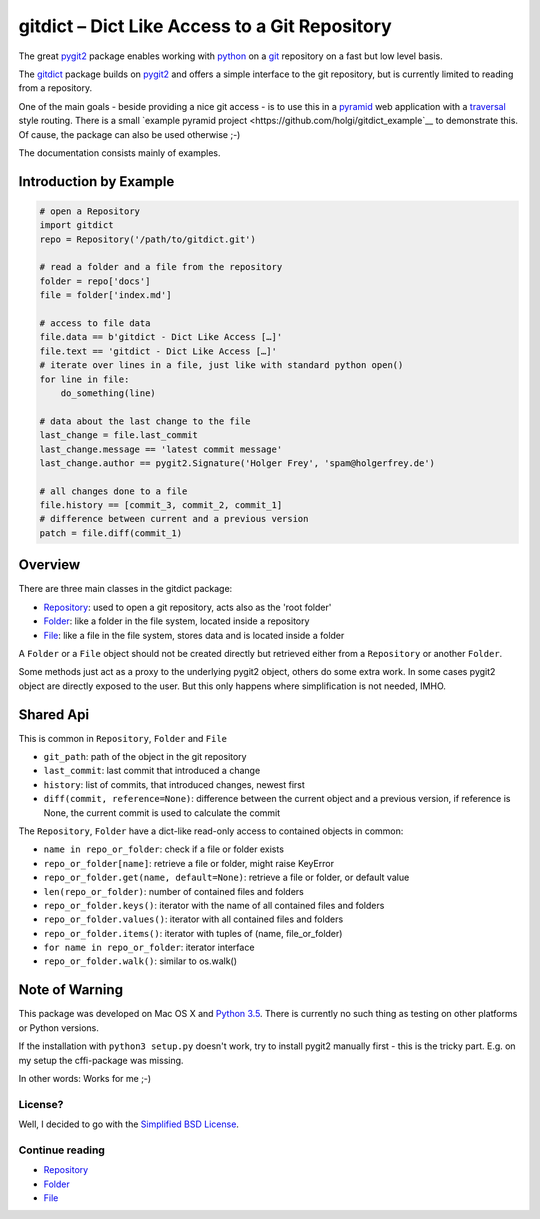 gitdict – Dict Like Access to a Git Repository
==============================================

The great `pygit2 <http://www.pygit2.org>`__ package enables working with
`python <https://www.python.org>`__ on a `git <http://git-scm.com>`__
repository on a fast but low level basis.

The `gitdict <https://github.com/holgi/gitdict>`__ package builds on
`pygit2 <http://www.pygit2.org>`__ and offers a simple interface to the
git repository, but is currently limited to reading from a repository.

One of the main goals - beside providing a nice git access - is to use
this in a `pyramid <http://www.pylonsproject.org>`__ web application
with a
`traversal <http://docs.pylonsproject.org/projects/pyramid/en/latest/narr/traversal.html>`__
style routing. There is a small 
`example pyramid project <https://github.com/holgi/gitdict_example`__ to 
demonstrate this. Of cause, the package can also be used otherwise ;-)

The documentation consists mainly of examples.

Introduction by Example
-----------------------

.. code:: python

    # open a Repository
    import gitdict
    repo = Repository('/path/to/gitdict.git')

    # read a folder and a file from the repository
    folder = repo['docs']
    file = folder['index.md']

    # access to file data
    file.data == b'gitdict - Dict Like Access […]'
    file.text == 'gitdict - Dict Like Access […]'
    # iterate over lines in a file, just like with standard python open()
    for line in file:
        do_something(line)

    # data about the last change to the file
    last_change = file.last_commit
    last_change.message == 'latest commit message'
    last_change.author == pygit2.Signature('Holger Frey', 'spam@holgerfrey.de')

    # all changes done to a file
    file.history == [commit_3, commit_2, commit_1]
    # difference between current and a previous version
    patch = file.diff(commit_1)

Overview
--------

There are three main classes in the gitdict package:

-  `Repository <docs/repository.md>`__: used to open a git repository,
   acts also as the 'root folder'
-  `Folder <docs/folder.md>`__: like a folder in the file system,
   located inside a repository
-  `File <docs/file.md>`__: like a file in the file system, stores data
   and is located inside a folder

A ``Folder`` or a ``File`` object should not be created directly but
retrieved either from a ``Repository`` or another ``Folder``.

Some methods just act as a proxy to the underlying pygit2 object, others
do some extra work. In some cases pygit2 object are directly exposed to
the user. But this only happens where simplification is not needed,
IMHO.

Shared Api
----------

This is common in ``Repository``, ``Folder`` and ``File``

-  ``git_path``: path of the object in the git repository
-  ``last_commit``: last commit that introduced a change
-  ``history``: list of commits, that introduced changes, newest first
-  ``diff(commit, reference=None)``: difference between the current object
   and a previous version, if reference is None, the current commit is used
   to calculate the commit

The ``Repository``, ``Folder`` have a dict-like read-only access to
contained objects in common:

-  ``name in repo_or_folder``: check if a file or folder exists
-  ``repo_or_folder[name]``: retrieve a file or folder, might raise
   KeyError
-  ``repo_or_folder.get(name, default=None)``: retrieve a file or
   folder, or default value
-  ``len(repo_or_folder)``: number of contained files and folders
-  ``repo_or_folder.keys()``: iterator with the name of all contained
   files and folders
-  ``repo_or_folder.values()``: iterator with all contained files and
   folders
-  ``repo_or_folder.items()``: iterator with tuples of (name,
   file\_or\_folder)
-  ``for name in repo_or_folder``: iterator interface
-  ``repo_or_folder.walk()``: similar to os.walk()

Note of Warning
---------------

This package was developed on Mac OS X and `Python
3.5 <https://docs.python.org/3/>`__. There is currently no such thing as
testing on other platforms or Python versions.

If the installation with ``python3 setup.py`` doesn't work, try to
install pygit2 manually first - this is the tricky part. E.g. on my setup 
the cffi-package was missing.

In other words: Works for me ;-)

License?
~~~~~~~~

Well, I decided to go with the `Simplified BSD
License <http://opensource.org/licenses/BSD-2-Clause>`__.

Continue reading
~~~~~~~~~~~~~~~~

-  `Repository <docs/repository.md>`__
-  `Folder <docs/folder.md>`__
-  `File <docs/file.md>`__
